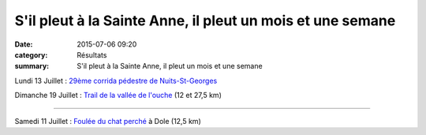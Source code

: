 S'il pleut à la Sainte Anne, il pleut un mois et une semane
===========================================================

:date: 2015-07-06 09:20
:category: Résultats
:summary: S'il pleut à la Sainte Anne, il pleut un mois et une semane

|S'il pleut à la Sainte Anne, il pleut un mois et une semane|

Lundi 13 Juillet : `29ème corrida pédestre de Nuits-St-Georges <http://www.csnuiton.fr>`_


Dimanche 19 Juillet : `Trail de la vallée de l'ouche <http://valleedelouche.com/loisirs.php>`_  (12 et 27,5 km)


********


Samedi 11 Juillet : `Foulée du chat perché <http://www.sortiradole.fr/agenda/fiche/les_foulees_du_chat_perche.html>`_  à Dole (12,5 km)

.. |S'il pleut à la Sainte Anne, il pleut un mois et une semane| image:: http://assets.acr-dijon.org/old/httpimgover-blog-kiwicom149288520150706-ob_96abf5_img-3580.JPG
